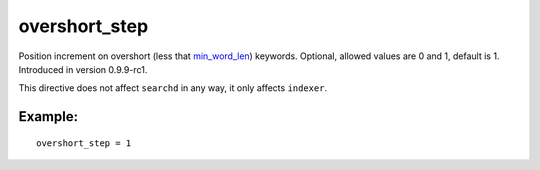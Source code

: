 overshort\_step
~~~~~~~~~~~~~~~

Position increment on overshort (less that
`min\_word\_len <../../index_configuration_options/minword_len.rst>`__)
keywords. Optional, allowed values are 0 and 1, default is 1. Introduced
in version 0.9.9-rc1.

This directive does not affect ``searchd`` in any way, it only affects
``indexer``.

Example:
^^^^^^^^

::


    overshort_step = 1

